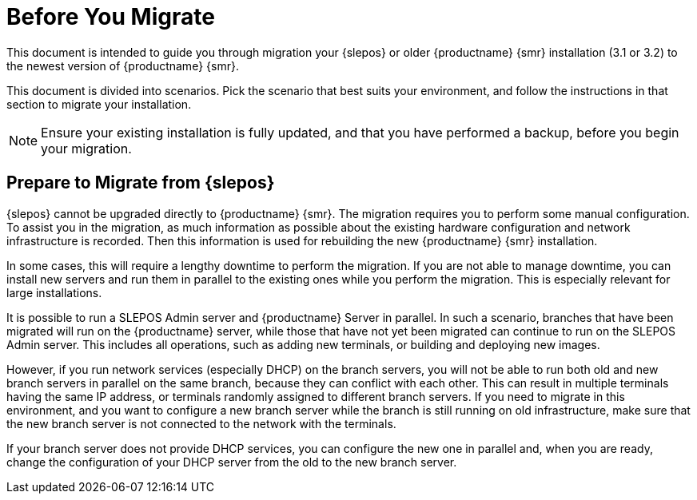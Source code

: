 [[retail-prepare-migration]]
= Before You Migrate

This document is intended to guide you through migration your {slepos} or older {productname} {smr} installation (3.1 or 3.2) to the newest version of {productname} {smr}.

This document is divided into scenarios.
Pick the scenario that best suits your environment, and follow the instructions in that section to migrate your installation.

[NOTE]
====
Ensure your existing installation is fully updated, and that you have performed a backup, before you begin your migration.
====



== Prepare to Migrate from {slepos}

{slepos} cannot be upgraded directly to {productname} {smr}.
The migration requires you to perform some manual configuration.
To assist you in the migration, as much information as possible about the existing hardware configuration and network infrastructure is recorded.
Then this information is used for rebuilding the new {productname} {smr} installation.

In some cases, this will require a lengthy downtime to perform the migration.
If you are not able to manage downtime, you can install new servers and run them in parallel to the existing ones while you perform the migration.
This is especially relevant for large installations.

It is possible to run a SLEPOS Admin server and {productname} Server in parallel.
In such a scenario, branches that have been migrated will run on the {productname} server, while those that have not yet been migrated can continue to run on the SLEPOS Admin server.
This includes all operations, such as adding new terminals, or building and deploying new images.

However, if you run network services (especially DHCP) on the branch servers, you will not be able to run both old and new branch servers in parallel on the same branch, because they can conflict with each other.
This can result in multiple terminals having the same IP address, or terminals randomly assigned to different branch servers.
If you need to migrate in this environment, and you want to configure a new branch server while the branch is still running on old infrastructure, make sure that the new branch server is not connected to the network with the terminals.

If your branch server does not provide DHCP services, you can configure the new one in parallel and, when you are ready, change the configuration of your DHCP server from the old to the new branch server.
